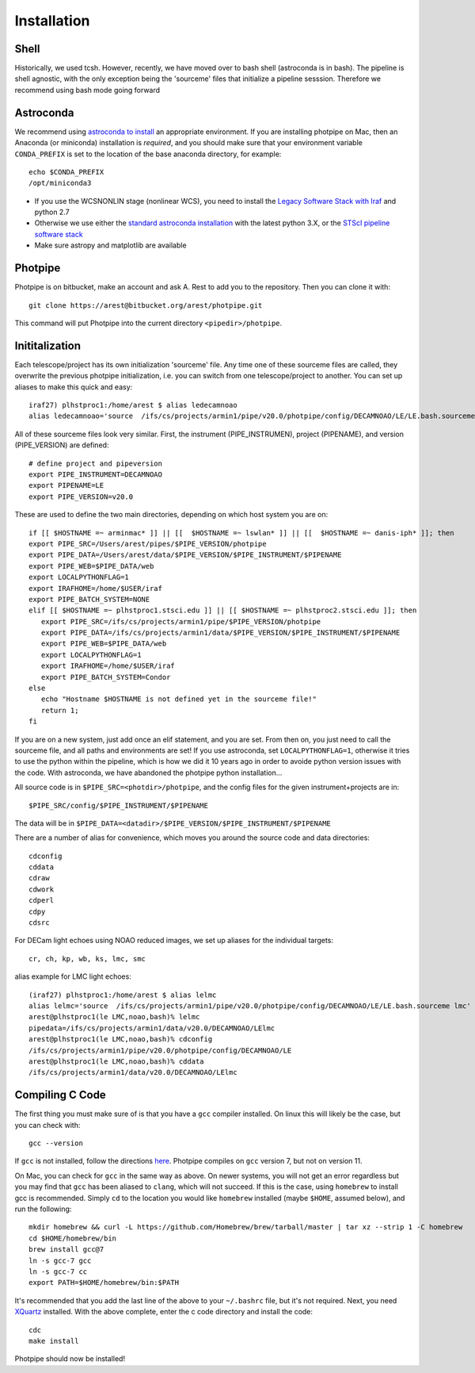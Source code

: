 ************
Installation
************

Shell
=====

Historically, we used tcsh. However, recently, we have moved over to bash shell (astroconda is in bash). The pipeline is shell agnostic, with the only exception being the 'sourceme' files that initialize a pipeline sesssion. Therefore we recommend using bash mode going forward

Astroconda
==========

We recommend using `astroconda to install <http://astroconda.readthedocs.io/en/latest/installation.html>`_ an appropriate environment. If you are installing photpipe on Mac, then an Anaconda (or miniconda) installation is *required*, and you should make sure that your environment variable ``CONDA_PREFIX`` is set to the location of the base anaconda directory, for example::

   echo $CONDA_PREFIX
   /opt/miniconda3 

- If you use the WCSNONLIN stage (nonlinear WCS), you need to install the `Legacy Software Stack with Iraf <https://astroconda.readthedocs.io/en/latest/installation.html#iraf-install>`_ and python 2.7
- Otherwise we use either the `standard astroconda installation <https://astroconda.readthedocs.io/en/latest/installation.html#standard-install>`_ with the latest python 3.X, or the `STScI pipeline software stack <https://astroconda.readthedocs.io/en/latest/installation.html#pipeline-install-jump>`_
- Make sure astropy and matplotlib are available

Photpipe
========

Photpipe is on bitbucket, make an account and ask A. Rest to add you to the repository. Then you can clone it with::

   git clone https://arest@bitbucket.org/arest/photpipe.git

This command will put Photpipe into the current directory ``<pipedir>/photpipe``. 

Inititalization
===============

Each telescope/project has its own initialization 'sourceme' file. Any time one of these sourceme files are called, they overwrite the previous photpipe initialization, i.e. you can switch from one telescope/project to another. You can set up aliases to make this quick and easy::

   iraf27) plhstproc1:/home/arest $ alias ledecamnoao
   alias ledecamnoao='source  /ifs/cs/projects/armin1/pipe/v20.0/photpipe/config/DECAMNOAO/LE/LE.bash.sourceme'

All of these sourceme files look very similar. First, the instrument (PIPE_INSTRUMEN), project (PIPENAME), and version (PIPE_VERSION) are defined::

   # define project and pipeversion
   export PIPE_INSTRUMENT=DECAMNOAO
   export PIPENAME=LE
   export PIPE_VERSION=v20.0

These are used to define the two main directories, depending on which host system you are on::

   if [[ $HOSTNAME =~ arminmac* ]] || [[  $HOSTNAME =~ lswlan* ]] || [[  $HOSTNAME =~ danis-iph* ]]; then
   export PIPE_SRC=/Users/arest/pipes/$PIPE_VERSION/photpipe
   export PIPE_DATA=/Users/arest/data/$PIPE_VERSION/$PIPE_INSTRUMENT/$PIPENAME
   export PIPE_WEB=$PIPE_DATA/web
   export LOCALPYTHONFLAG=1
   export IRAFHOME=/home/$USER/iraf
   export PIPE_BATCH_SYSTEM=NONE
   elif [[ $HOSTNAME =~ plhstproc1.stsci.edu ]] || [[ $HOSTNAME =~ plhstproc2.stsci.edu ]]; then
      export PIPE_SRC=/ifs/cs/projects/armin1/pipe/$PIPE_VERSION/photpipe
      export PIPE_DATA=/ifs/cs/projects/armin1/data/$PIPE_VERSION/$PIPE_INSTRUMENT/$PIPENAME
      export PIPE_WEB=$PIPE_DATA/web
      export LOCALPYTHONFLAG=1
      export IRAFHOME=/home/$USER/iraf
      export PIPE_BATCH_SYSTEM=Condor
   else
      echo "Hostname $HOSTNAME is not defined yet in the sourceme file!"
      return 1;
   fi

If you are on a new system, just add once an elif statement, and you are set. From then on, you just need to call the sourceme file, and all paths and environments are set! If you use astroconda, set ``LOCALPYTHONFLAG=1``, otherwise it tries to use the python within the pipeline, which is how we did it 10 years ago in order to avoide python version issues with the code. With astroconda, we have abandoned the photpipe python installation...

All source code is in ``$PIPE_SRC=<photdir>/photpipe``, and the config files for the given instrument+projects are in::

   $PIPE_SRC/config/$PIPE_INSTRUMENT/$PIPENAME

The data will be in ``$PIPE_DATA=<datadir>/$PIPE_VERSION/$PIPE_INSTRUMENT/$PIPENAME``

There are a number of alias for convenience, which moves you around the source code and data directories::

   cdconfig
   cddata
   cdraw
   cdwork
   cdperl
   cdpy
   cdsrc

For DECam light echoes using NOAO reduced images, we set up aliases for the individual targets::

   cr, ch, kp, wb, ks, lmc, smc

alias example for LMC light echoes::

   (iraf27) plhstproc1:/home/arest $ alias lelmc
   alias lelmc='source  /ifs/cs/projects/armin1/pipe/v20.0/photpipe/config/DECAMNOAO/LE/LE.bash.sourceme lmc'
   arest@plhstproc1(le LMC,noao,bash)% lelmc
   pipedata=/ifs/cs/projects/armin1/data/v20.0/DECAMNOAO/LElmc
   arest@plhstproc1(le LMC,noao,bash)% cdconfig
   /ifs/cs/projects/armin1/pipe/v20.0/photpipe/config/DECAMNOAO/LE
   arest@plhstproc1(le LMC,noao,bash)% cddata
   /ifs/cs/projects/armin1/data/v20.0/DECAMNOAO/LElmc


Compiling C Code
================

The first thing you must make sure of is that you have a ``gcc`` compiler installed. On linux this will likely be the case, but you can check with::

   gcc --version

If ``gcc`` is not installed, follow the directions `here <https://linuxize.com/post/how-to-install-gcc-compiler-on-ubuntu-18-04/>`_. Photpipe compiles on ``gcc`` version 7, but not on version 11. 

On Mac, you can check for ``gcc`` in the same way as above. On newer systems, you will not get an error regardless but you may find that ``gcc`` has been aliased to ``clang``, which will not succeed. If this is the case, using ``homebrew`` to install gcc is recommended. Simply ``cd`` to the location you would like ``homebrew`` installed (maybe ``$HOME``, assumed below), and run the following::

   mkdir homebrew && curl -L https://github.com/Homebrew/brew/tarball/master | tar xz --strip 1 -C homebrew
   cd $HOME/homebrew/bin
   brew install gcc@7
   ln -s gcc-7 gcc
   ln -s gcc-7 cc
   export PATH=$HOME/homebrew/bin:$PATH

It's recommended that you add the last line of the above to your ``~/.bashrc`` file, but it's not required. Next, you need `XQuartz <https://www.xquartz.org/>`_ installed. With the above complete, enter the c code directory and install the code::

    cdc
    make install

Photpipe should now be installed!







